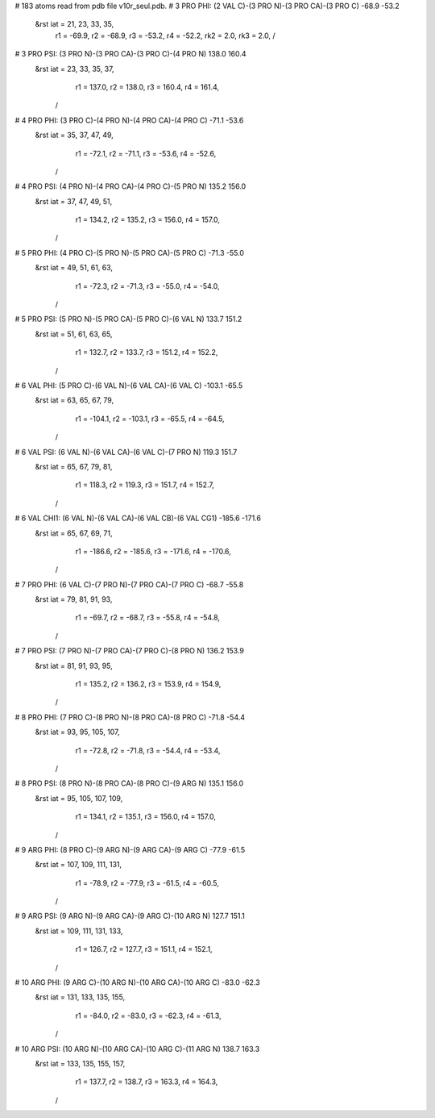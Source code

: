 # 183 atoms read from pdb file v10r_seul.pdb.
# 3 PRO PHI:  (2 VAL C)-(3 PRO N)-(3 PRO CA)-(3 PRO C) -68.9 -53.2
 &rst     iat =    21,    23,    33,    35,
	  r1 = -69.9, r2 = -68.9, r3 = -53.2, r4 = -52.2,
	  rk2 =   2.0, rk3 =   2.0,				/

# 3 PRO PSI:  (3 PRO N)-(3 PRO CA)-(3 PRO C)-(4 PRO N) 138.0 160.4
 &rst     iat =    23,    33,    35,    37,
	  r1 = 137.0, r2 = 138.0, r3 = 160.4, r4 = 161.4,
	/

# 4 PRO PHI:  (3 PRO C)-(4 PRO N)-(4 PRO CA)-(4 PRO C) -71.1 -53.6
 &rst     iat =    35,    37,    47,    49,
	  r1 = -72.1, r2 = -71.1, r3 = -53.6, r4 = -52.6,
	/

# 4 PRO PSI:  (4 PRO N)-(4 PRO CA)-(4 PRO C)-(5 PRO N) 135.2 156.0
 &rst     iat =    37,    47,    49,    51,
	  r1 = 134.2, r2 = 135.2, r3 = 156.0, r4 = 157.0,
	/

# 5 PRO PHI:  (4 PRO C)-(5 PRO N)-(5 PRO CA)-(5 PRO C) -71.3 -55.0
 &rst     iat =    49,    51,    61,    63,
	  r1 = -72.3, r2 = -71.3, r3 = -55.0, r4 = -54.0,
	/

# 5 PRO PSI:  (5 PRO N)-(5 PRO CA)-(5 PRO C)-(6 VAL N) 133.7 151.2
 &rst     iat =    51,    61,    63,    65,
	  r1 = 132.7, r2 = 133.7, r3 = 151.2, r4 = 152.2,
	/

# 6 VAL PHI:  (5 PRO C)-(6 VAL N)-(6 VAL CA)-(6 VAL C) -103.1 -65.5
 &rst     iat =    63,    65,    67,    79,
	  r1 = -104.1, r2 = -103.1, r3 = -65.5, r4 = -64.5,
	/

# 6 VAL PSI:  (6 VAL N)-(6 VAL CA)-(6 VAL C)-(7 PRO N) 119.3 151.7
 &rst     iat =    65,    67,    79,    81,
	  r1 = 118.3, r2 = 119.3, r3 = 151.7, r4 = 152.7,
	/

# 6 VAL CHI1:  (6 VAL N)-(6 VAL CA)-(6 VAL CB)-(6 VAL CG1) -185.6 -171.6
 &rst     iat =    65,    67,    69,    71,
	  r1 = -186.6, r2 = -185.6, r3 = -171.6, r4 = -170.6,
	/

# 7 PRO PHI:  (6 VAL C)-(7 PRO N)-(7 PRO CA)-(7 PRO C) -68.7 -55.8
 &rst     iat =    79,    81,    91,    93,
	  r1 = -69.7, r2 = -68.7, r3 = -55.8, r4 = -54.8,
	/

# 7 PRO PSI:  (7 PRO N)-(7 PRO CA)-(7 PRO C)-(8 PRO N) 136.2 153.9
 &rst     iat =    81,    91,    93,    95,
	  r1 = 135.2, r2 = 136.2, r3 = 153.9, r4 = 154.9,
	/

# 8 PRO PHI:  (7 PRO C)-(8 PRO N)-(8 PRO CA)-(8 PRO C) -71.8 -54.4
 &rst     iat =    93,    95,   105,   107,
	  r1 = -72.8, r2 = -71.8, r3 = -54.4, r4 = -53.4,
	/

# 8 PRO PSI:  (8 PRO N)-(8 PRO CA)-(8 PRO C)-(9 ARG N) 135.1 156.0
 &rst     iat =    95,   105,   107,   109,
	  r1 = 134.1, r2 = 135.1, r3 = 156.0, r4 = 157.0,
	/

# 9 ARG PHI:  (8 PRO C)-(9 ARG N)-(9 ARG CA)-(9 ARG C) -77.9 -61.5
 &rst     iat =   107,   109,   111,   131,
	  r1 = -78.9, r2 = -77.9, r3 = -61.5, r4 = -60.5,
	/

# 9 ARG PSI:  (9 ARG N)-(9 ARG CA)-(9 ARG C)-(10 ARG N) 127.7 151.1
 &rst     iat =   109,   111,   131,   133,
	  r1 = 126.7, r2 = 127.7, r3 = 151.1, r4 = 152.1,
	/

# 10 ARG PHI:  (9 ARG C)-(10 ARG N)-(10 ARG CA)-(10 ARG C) -83.0 -62.3
 &rst     iat =   131,   133,   135,   155,
	  r1 = -84.0, r2 = -83.0, r3 = -62.3, r4 = -61.3,
	/

# 10 ARG PSI:  (10 ARG N)-(10 ARG CA)-(10 ARG C)-(11 ARG N) 138.7 163.3
 &rst     iat =   133,   135,   155,   157,
	  r1 = 137.7, r2 = 138.7, r3 = 163.3, r4 = 164.3,
	/
